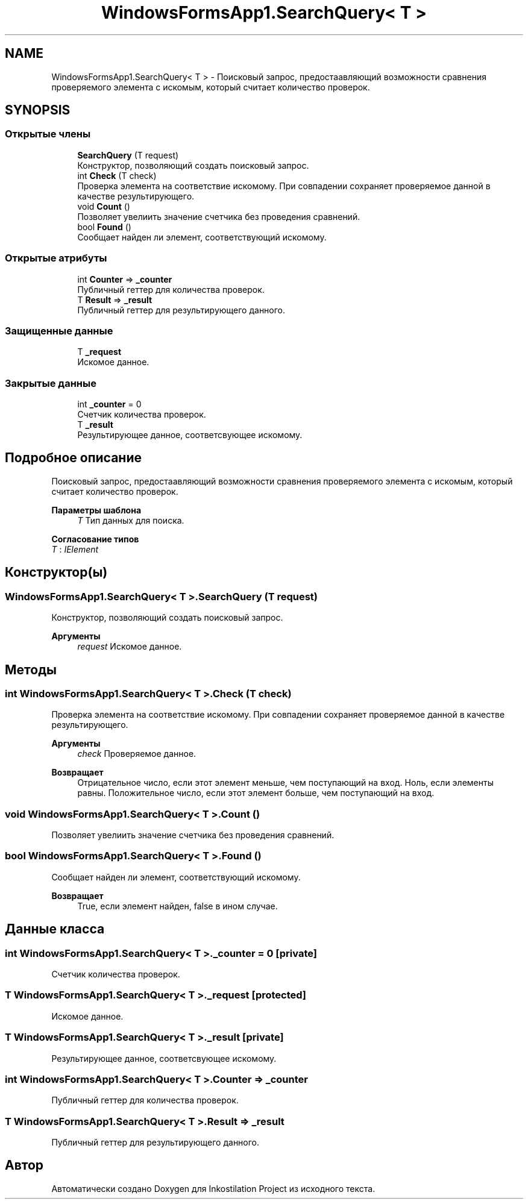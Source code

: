 .TH "WindowsFormsApp1.SearchQuery< T >" 3 "Сб 27 Июн 2020" "Inkostilation Project" \" -*- nroff -*-
.ad l
.nh
.SH NAME
WindowsFormsApp1.SearchQuery< T > \- Поисковый запрос, предостаавляющий возможности сравнения проверяемого элемента с искомым, который считает количество проверок\&.  

.SH SYNOPSIS
.br
.PP
.SS "Открытые члены"

.in +1c
.ti -1c
.RI "\fBSearchQuery\fP (T request)"
.br
.RI "Конструктор, позволяющий создать поисковый запрос\&. "
.ti -1c
.RI "int \fBCheck\fP (T check)"
.br
.RI "Проверка элемента на соответствие искомому\&. При совпадении сохраняет проверяемое данной в качестве результирующего\&. "
.ti -1c
.RI "void \fBCount\fP ()"
.br
.RI "Позволяет увелиить значение счетчика без проведения сравнений\&. "
.ti -1c
.RI "bool \fBFound\fP ()"
.br
.RI "Сообщает найден ли элемент, соответствующий искомому\&. "
.in -1c
.SS "Открытые атрибуты"

.in +1c
.ti -1c
.RI "int \fBCounter\fP => \fB_counter\fP"
.br
.RI "Публичный геттер для количества проверок\&. "
.ti -1c
.RI "T \fBResult\fP => \fB_result\fP"
.br
.RI "Публичный геттер для результирующего данного\&. "
.in -1c
.SS "Защищенные данные"

.in +1c
.ti -1c
.RI "T \fB_request\fP"
.br
.RI "Искомое данное\&. "
.in -1c
.SS "Закрытые данные"

.in +1c
.ti -1c
.RI "int \fB_counter\fP = 0"
.br
.RI "Счетчик количества проверок\&. "
.ti -1c
.RI "T \fB_result\fP"
.br
.RI "Результирующее данное, соответсвующее искомому\&. "
.in -1c
.SH "Подробное описание"
.PP 
Поисковый запрос, предостаавляющий возможности сравнения проверяемого элемента с искомым, который считает количество проверок\&. 


.PP
\fBПараметры шаблона\fP
.RS 4
\fIT\fP Тип данных для поиска\&. 
.RE
.PP

.PP
\fBСогласование типов\fP
.TP
\fIT\fP : \fIIElement\fP
.SH "Конструктор(ы)"
.PP 
.SS "\fBWindowsFormsApp1\&.SearchQuery\fP< T >\&.\fBSearchQuery\fP (T request)"

.PP
Конструктор, позволяющий создать поисковый запрос\&. 
.PP
\fBАргументы\fP
.RS 4
\fIrequest\fP Искомое данное\&. 
.RE
.PP

.SH "Методы"
.PP 
.SS "int \fBWindowsFormsApp1\&.SearchQuery\fP< T >\&.Check (T check)"

.PP
Проверка элемента на соответствие искомому\&. При совпадении сохраняет проверяемое данной в качестве результирующего\&. 
.PP
\fBАргументы\fP
.RS 4
\fIcheck\fP Проверяемое данное\&. 
.RE
.PP
\fBВозвращает\fP
.RS 4
Отрицательное число, если этот элемент меньше, чем поступающий на вход\&. Ноль, если элементы равны\&. Положительное число, если этот элемент больше, чем поступающий на вход\&. 
.RE
.PP

.SS "void \fBWindowsFormsApp1\&.SearchQuery\fP< T >\&.Count ()"

.PP
Позволяет увелиить значение счетчика без проведения сравнений\&. 
.SS "bool \fBWindowsFormsApp1\&.SearchQuery\fP< T >\&.Found ()"

.PP
Сообщает найден ли элемент, соответствующий искомому\&. 
.PP
\fBВозвращает\fP
.RS 4
True, если элемент найден, false в ином случае\&. 
.RE
.PP

.SH "Данные класса"
.PP 
.SS "int \fBWindowsFormsApp1\&.SearchQuery\fP< T >\&._counter = 0\fC [private]\fP"

.PP
Счетчик количества проверок\&. 
.SS "T \fBWindowsFormsApp1\&.SearchQuery\fP< T >\&._request\fC [protected]\fP"

.PP
Искомое данное\&. 
.SS "T \fBWindowsFormsApp1\&.SearchQuery\fP< T >\&._result\fC [private]\fP"

.PP
Результирующее данное, соответсвующее искомому\&. 
.SS "int \fBWindowsFormsApp1\&.SearchQuery\fP< T >\&.Counter => \fB_counter\fP"

.PP
Публичный геттер для количества проверок\&. 
.SS "T \fBWindowsFormsApp1\&.SearchQuery\fP< T >\&.\fBResult\fP => \fB_result\fP"

.PP
Публичный геттер для результирующего данного\&. 

.SH "Автор"
.PP 
Автоматически создано Doxygen для Inkostilation Project из исходного текста\&.
